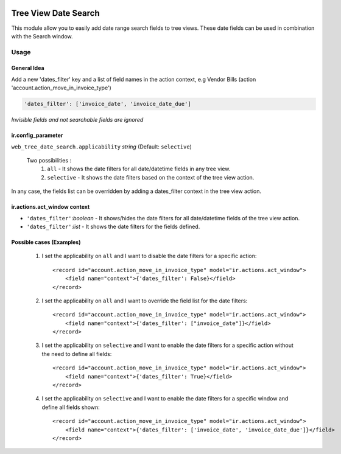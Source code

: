 .. image:: https://img.shields.io/badge/license-AGPL--3-blue.png
   :target: https://www.gnu.org/licenses/agpl
   :alt: License: AGPL-3

=====================
Tree View Date Search
=====================

This module allow you to easily add date range search fields to tree views.
These date fields can be used in combination with the Search window.

.. image:: ./static/description/date_filters_example.png

Usage
=====

General Idea
~~~~~~~~~~~~

Add a new 'dates_filter' key and a list of field names in the action context,
e.g Vendor Bills (action 'account.action_move_in_invoice_type')

.. code:: python

  'dates_filter': ['invoice_date', 'invoice_date_due']

*Invisible fields and not searchable fields are ignored*

ir.config_parameter
~~~~~~~~~~~~~~~~~~~

``web_tree_date_search.applicability`` *string* (Default: ``selective``)

    Two possibilities :
        1. ``all`` - It shows the date filters for all date/datetime fields in any tree view.
        2. ``selective`` - It shows the date filters based on the context of the tree view action.

In any case, the fields list can be overridden by adding a dates_filter context in the tree view action.

ir.actions.act_window context
~~~~~~~~~~~~~~~~~~~~~~~~~~~~~

* ``'dates_filter'``:*boolean* - It shows/hides the date filters for all date/datetime fields of the tree view action.
* ``'dates_filter'``:*list* - It shows the date filters for the fields defined.

Possible cases (Examples)
~~~~~~~~~~~~~~~~~~~~~~~~~

    1. I set the applicability on ``all`` and I want to disable the date filters for a specific action::

        <record id="account.action_move_in_invoice_type" model="ir.actions.act_window">
            <field name="context">{'dates_filter': False}</field>
        </record>

    2. I set the applicability on ``all`` and I want to override the field list for the date filters::

        <record id="account.action_move_in_invoice_type" model="ir.actions.act_window">
            <field name="context">{'dates_filter': ["invoice_date"]}</field>
        </record>

    3. I set the applicability on ``selective`` and I want to enable the date filters for a specific action without the need to define all fields::

        <record id="account.action_move_in_invoice_type" model="ir.actions.act_window">
            <field name="context">{'dates_filter': True}</field>
        </record>

    4. I set the applicability on ``selective`` and I want to enable the date filters for a specific window and define all fields shown::

        <record id="account.action_move_in_invoice_type" model="ir.actions.act_window">
            <field name="context">{'dates_filter': ['invoice_date', 'invoice_date_due']}</field>
        </record>

